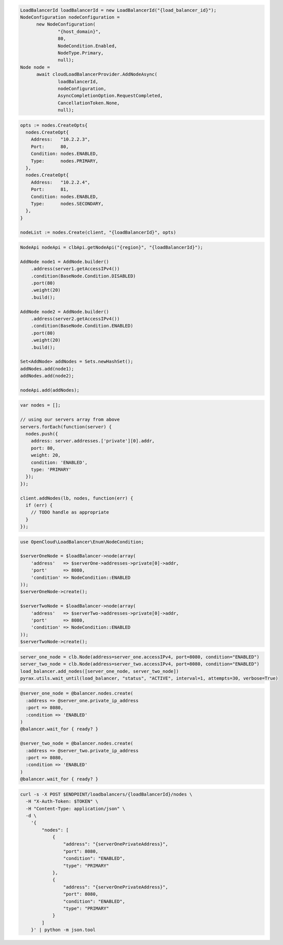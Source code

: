 .. code-block:: csharp

  LoadBalancerId loadBalancerId = new LoadBalancerId("{load_balancer_id}");
  NodeConfiguration nodeConfiguration =
	new NodeConfiguration(
		"{host_domain}",
		80,
		NodeCondition.Enabled,
		NodeType.Primary,
		null);
  Node node =
	await cloudLoadBalancerProvider.AddNodeAsync(
		loadBalancerId,
		nodeConfiguration,
		AsyncCompletionOption.RequestCompleted,
		CancellationToken.None,
		null);

.. code-block:: go

  opts := nodes.CreateOpts{
    nodes.CreateOpt{
      Address:   "10.2.2.3",
      Port:      80,
      Condition: nodes.ENABLED,
      Type:      nodes.PRIMARY,
    },
    nodes.CreateOpt{
      Address:   "10.2.2.4",
      Port:      81,
      Condition: nodes.ENABLED,
      Type:      nodes.SECONDARY,
    },
  }

  nodeList := nodes.Create(client, "{loadBalancerId}", opts)

.. code-block:: java

  NodeApi nodeApi = clbApi.getNodeApi("{region}", "{loadBalancerId}");

  AddNode node1 = AddNode.builder()
      .address(server1.getAccessIPv4())
      .condition(BaseNode.Condition.DISABLED)
      .port(80)
      .weight(20)
      .build();

  AddNode node2 = AddNode.builder()
      .address(server2.getAccessIPv4())
      .condition(BaseNode.Condition.ENABLED)
      .port(80)
      .weight(20)
      .build();

  Set<AddNode> addNodes = Sets.newHashSet();
  addNodes.add(node1);
  addNodes.add(node2);

  nodeApi.add(addNodes);

.. code-block:: javascript

  var nodes = [];

  // using our servers array from above
  servers.forEach(function(server) {
    nodes.push({
      address: server.addresses.['private'][0].addr,
      port: 80,
      weight: 20,
      condition: 'ENABLED',
      type: 'PRIMARY'
    });
  });

  client.addNodes(lb, nodes, function(err) {
    if (err) {
      // TODO handle as appropriate
    }
  });

.. code-block:: php

  use OpenCloud\LoadBalancer\Enum\NodeCondition;

  $serverOneNode = $loadBalancer->node(array(
      'address'   => $serverOne->addresses->private[0]->addr,
      'port'      => 8080,
      'condition' => NodeCondition::ENABLED
  ));
  $serverOneNode->create();

  $serverTwoNode = $loadBalancer->node(array(
      'address'   => $serverTwo->addresses->private[0]->addr,
      'port'      => 8080,
      'condition' => NodeCondition::ENABLED
  ));
  $serverTwoNode->create();

.. code-block:: python

  server_one_node = clb.Node(address=server_one.accessIPv4, port=8080, condition="ENABLED")
  server_two_node = clb.Node(address=server_two.accessIPv4, port=8080, condition="ENABLED")
  load_balancer.add_nodes([server_one_node, server_two_node])
  pyrax.utils.wait_until(load_balancer, "status", "ACTIVE", interval=1, attempts=30, verbose=True)

.. code-block:: ruby

  @server_one_node = @balancer.nodes.create(
    :address => @server_one.private_ip_address
    :port => 8080,
    :condition => 'ENABLED'
  )
  @balancer.wait_for { ready? }

  @server_two_node = @balancer.nodes.create(
    :address => @server_two.private_ip_address
    :port => 8080,
    :condition => 'ENABLED'
  )
  @balancer.wait_for { ready? }

.. code-block:: sh

  curl -s -X POST $ENDPOINT/loadbalancers/{loadBalancerId}/nodes \
    -H "X-Auth-Token: $TOKEN" \
    -H "Content-Type: application/json" \
    -d \
      '{
          "nodes": [
              {
                  "address": "{serverOnePrivateAddress}",
                  "port": 8080,
                  "condition": "ENABLED",
                  "type": "PRIMARY"
              },
              {
                  "address": "{serverOnePrivateAddress}",
                  "port": 8080,
                  "condition": "ENABLED",
                  "type": "PRIMARY"
              }
          ]
      }' | python -m json.tool
